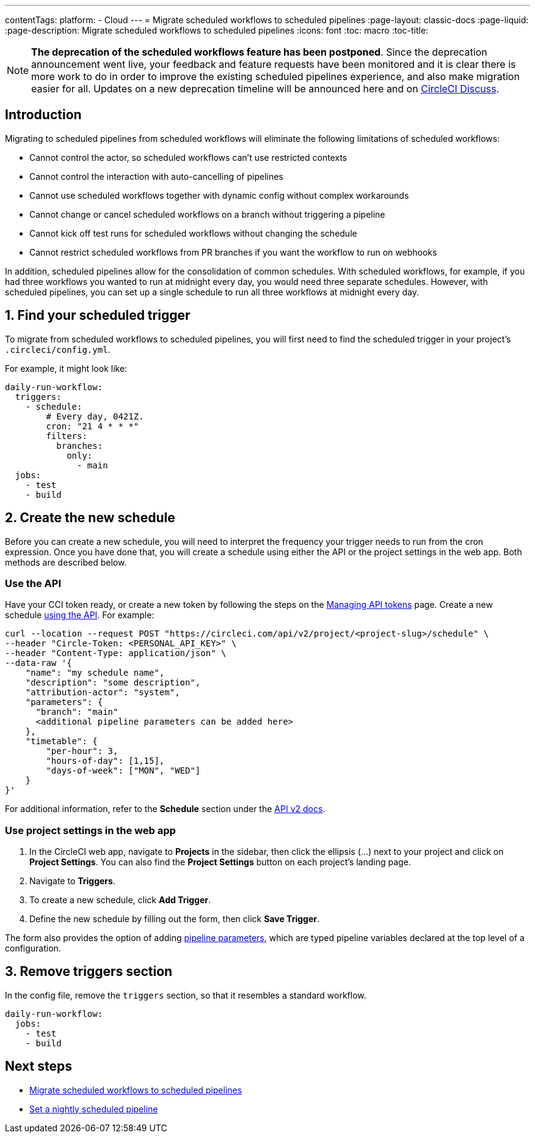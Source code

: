 ---
contentTags: 
  platform:
  - Cloud
---
= Migrate scheduled workflows to scheduled pipelines
:page-layout: classic-docs
:page-liquid:
:page-description: Migrate scheduled workflows to scheduled pipelines
:icons: font
:toc: macro
:toc-title:

NOTE: **The deprecation of the scheduled workflows feature has been postponed**. Since the deprecation announcement went live, your feedback and feature requests have been monitored and it is clear there is more work to do in order to improve the existing scheduled pipelines experience, and also make migration easier for all. Updates on a new deprecation timeline will be announced here and on link:https://discuss.circleci.com/[CircleCI Discuss].

[#introduction]
== Introduction

Migrating to scheduled pipelines from scheduled workflows will eliminate the following limitations of scheduled workflows:

- Cannot control the actor, so scheduled workflows can't use restricted contexts
- Cannot control the interaction with auto-cancelling of pipelines
- Cannot use scheduled workflows together with dynamic config without complex workarounds
- Cannot change or cancel scheduled workflows on a branch without triggering a pipeline
- Cannot kick off test runs for scheduled workflows without changing the schedule
- Cannot restrict scheduled workflows from PR branches if you want the workflow to run on webhooks

In addition, scheduled pipelines allow for the consolidation of common schedules. With scheduled workflows, for example, if you had three workflows you wanted to run at midnight every day, you would need three separate schedules. However, with scheduled pipelines, you can set up a single schedule to run all three workflows at midnight every day.

[#find-your-scheduled-trigger]
== 1. Find your scheduled trigger

To migrate from scheduled workflows to scheduled pipelines, you will first need to find the scheduled trigger in your project's `.circleci/config.yml`.

For example, it might look like:

```yaml
daily-run-workflow:
  triggers:
    - schedule:
        # Every day, 0421Z.
        cron: "21 4 * * *"
        filters:
          branches:
            only:
              - main
  jobs:
    - test
    - build
```

[#create-the-new-schedule]
== 2. Create the new schedule

Before you can create a new schedule, you will need to interpret the frequency your trigger needs to run from the cron expression. Once you have done that, you will create a schedule using either the API or the project settings in the web app. Both methods are described below.

[#use-the-api]
=== Use the API

Have your CCI token ready, or create a new token by following the steps on the xref:managing-api-tokens#[Managing API tokens] page. Create a new schedule link:https://circleci.com/docs/api/v2/index.html#operation/createSchedule[using the API]. For example:

```shell
curl --location --request POST "https://circleci.com/api/v2/project/<project-slug>/schedule" \
--header "Circle-Token: <PERSONAL_API_KEY>" \
--header "Content-Type: application/json" \
--data-raw '{
    "name": "my schedule name",
    "description": "some description",
    "attribution-actor": "system",
    "parameters": {
      "branch": "main"
      <additional pipeline parameters can be added here>
    },
    "timetable": {
        "per-hour": 3,
        "hours-of-day": [1,15],
        "days-of-week": ["MON", "WED"]
    }
}'
```

For additional information, refer to the **Schedule** section under the link:https://circleci.com/docs/api/v2[API v2 docs].

[#use-project-settings]
=== Use project settings in the web app

1. In the CircleCI web app, navigate to **Projects** in the sidebar, then click the ellipsis (...) next to your project and click on **Project Settings**. You can also find the **Project Settings** button on each project's landing page.
2. Navigate to **Triggers**.
3. To create a new schedule, click **Add Trigger**.
4. Define the new schedule by filling out the form, then click **Save Trigger**.

The form also provides the option of adding xref:pipeline-variables#[pipeline parameters], which are typed pipeline variables declared at the top level of a configuration.

[#remove-triggers-section]
== 3. Remove triggers section

In the config file, remove the `triggers` section, so that it resembles a standard workflow.

```yaml
daily-run-workflow:
  jobs:
    - test
    - build
```

[#next-steps]
== Next steps

- xref:migrate-scheduled-workflows-to-scheduled-pipelines.adoc[Migrate scheduled workflows to scheduled pipelines]
- xref:set-a-nightly-scheduled-pipeline.adoc[Set a nightly scheduled pipeline]
